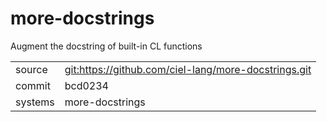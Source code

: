 * more-docstrings

Augment the docstring of built-in CL functions

|---------+------------------------------------------------------|
| source  | git:https://github.com/ciel-lang/more-docstrings.git |
| commit  | bcd0234                                              |
| systems | more-docstrings                                      |
|---------+------------------------------------------------------|

